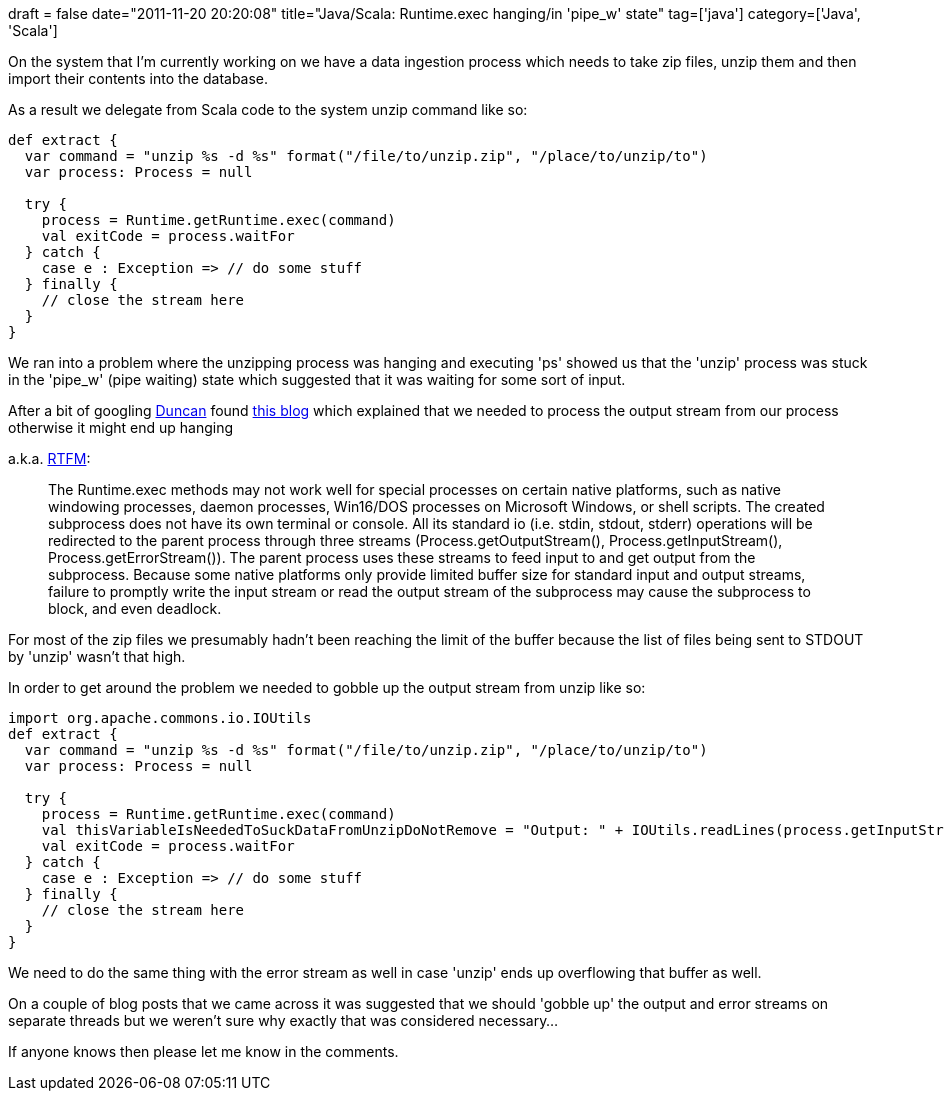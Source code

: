 +++
draft = false
date="2011-11-20 20:20:08"
title="Java/Scala: Runtime.exec hanging/in 'pipe_w' state"
tag=['java']
category=['Java', 'Scala']
+++

On the system that I'm currently working on we have a data ingestion process which needs to take zip files, unzip them and then import their contents into the database.

As a result we delegate from Scala code to the system unzip command like so:

[source,scala]
----

def extract {
  var command = "unzip %s -d %s" format("/file/to/unzip.zip", "/place/to/unzip/to")
  var process: Process = null

  try {
    process = Runtime.getRuntime.exec(command)
    val exitCode = process.waitFor
  } catch {
    case e : Exception => // do some stuff
  } finally {
    // close the stream here
  }
}
----

We ran into a problem where the unzipping process was hanging and executing 'ps' showed us that the 'unzip' process was stuck in the 'pipe_w' (pipe waiting) state which suggested that it was waiting for some sort of input.

After a bit of googling http://duncan-cragg.org/blog/[Duncan] found http://vyvaks.wordpress.com/2006/05/27/does-runtimeexec-hangs-in-java/[this blog] which explained that we needed to process the output stream from our process otherwise it might end up hanging

a.k.a. http://download.oracle.com/javase/1.4.2/docs/api/java/lang/Process.html[RTFM]:

____
The Runtime.exec methods may not work well for special processes on certain native platforms, such as native windowing processes, daemon processes, Win16/DOS processes on Microsoft Windows, or shell scripts. The created subprocess does not have its own terminal or console. All its standard io (i.e. stdin, stdout, stderr) operations will be redirected to the parent process through three streams (Process.getOutputStream(), Process.getInputStream(), Process.getErrorStream()). The parent process uses these streams to feed input to and get output from the subprocess. Because some native platforms only provide limited buffer size for standard input and output streams, failure to promptly write the input stream or read the output stream of the subprocess may cause the subprocess to block, and even deadlock.
____

For most of the zip files we presumably hadn't been reaching the limit of the buffer because the list of files being sent to STDOUT by 'unzip' wasn't that high.

In order to get around the problem we needed to gobble up the output stream from unzip like so:

[source,scala]
----

import org.apache.commons.io.IOUtils
def extract {
  var command = "unzip %s -d %s" format("/file/to/unzip.zip", "/place/to/unzip/to")
  var process: Process = null

  try {
    process = Runtime.getRuntime.exec(command)
    val thisVariableIsNeededToSuckDataFromUnzipDoNotRemove = "Output: " + IOUtils.readLines(process.getInputStream)
    val exitCode = process.waitFor
  } catch {
    case e : Exception => // do some stuff
  } finally {
    // close the stream here
  }
}
----

We need to do the same thing with the error stream as well in case 'unzip' ends up overflowing that buffer as well.

On a couple of blog posts that we came across it was suggested that we should 'gobble up' the output and error streams on separate threads but we weren't sure why exactly that was considered necessary...

If anyone knows then please let me know in the comments.
